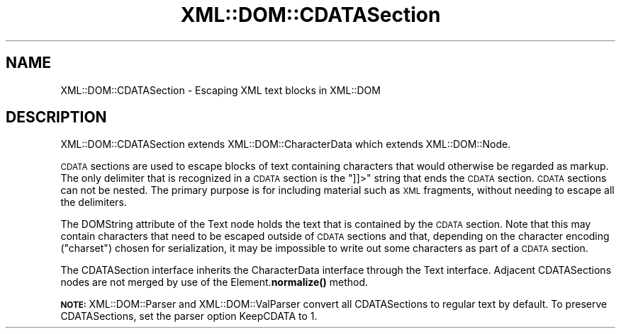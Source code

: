 .\" Automatically generated by Pod::Man 4.14 (Pod::Simple 3.40)
.\"
.\" Standard preamble:
.\" ========================================================================
.de Sp \" Vertical space (when we can't use .PP)
.if t .sp .5v
.if n .sp
..
.de Vb \" Begin verbatim text
.ft CW
.nf
.ne \\$1
..
.de Ve \" End verbatim text
.ft R
.fi
..
.\" Set up some character translations and predefined strings.  \*(-- will
.\" give an unbreakable dash, \*(PI will give pi, \*(L" will give a left
.\" double quote, and \*(R" will give a right double quote.  \*(C+ will
.\" give a nicer C++.  Capital omega is used to do unbreakable dashes and
.\" therefore won't be available.  \*(C` and \*(C' expand to `' in nroff,
.\" nothing in troff, for use with C<>.
.tr \(*W-
.ds C+ C\v'-.1v'\h'-1p'\s-2+\h'-1p'+\s0\v'.1v'\h'-1p'
.ie n \{\
.    ds -- \(*W-
.    ds PI pi
.    if (\n(.H=4u)&(1m=24u) .ds -- \(*W\h'-12u'\(*W\h'-12u'-\" diablo 10 pitch
.    if (\n(.H=4u)&(1m=20u) .ds -- \(*W\h'-12u'\(*W\h'-8u'-\"  diablo 12 pitch
.    ds L" ""
.    ds R" ""
.    ds C` ""
.    ds C' ""
'br\}
.el\{\
.    ds -- \|\(em\|
.    ds PI \(*p
.    ds L" ``
.    ds R" ''
.    ds C`
.    ds C'
'br\}
.\"
.\" Escape single quotes in literal strings from groff's Unicode transform.
.ie \n(.g .ds Aq \(aq
.el       .ds Aq '
.\"
.\" If the F register is >0, we'll generate index entries on stderr for
.\" titles (.TH), headers (.SH), subsections (.SS), items (.Ip), and index
.\" entries marked with X<> in POD.  Of course, you'll have to process the
.\" output yourself in some meaningful fashion.
.\"
.\" Avoid warning from groff about undefined register 'F'.
.de IX
..
.nr rF 0
.if \n(.g .if rF .nr rF 1
.if (\n(rF:(\n(.g==0)) \{\
.    if \nF \{\
.        de IX
.        tm Index:\\$1\t\\n%\t"\\$2"
..
.        if !\nF==2 \{\
.            nr % 0
.            nr F 2
.        \}
.    \}
.\}
.rr rF
.\" ========================================================================
.\"
.IX Title "XML::DOM::CDATASection 3"
.TH XML::DOM::CDATASection 3 "2000-01-31" "perl v5.32.0" "User Contributed Perl Documentation"
.\" For nroff, turn off justification.  Always turn off hyphenation; it makes
.\" way too many mistakes in technical documents.
.if n .ad l
.nh
.SH "NAME"
XML::DOM::CDATASection \- Escaping XML text blocks in XML::DOM
.SH "DESCRIPTION"
.IX Header "DESCRIPTION"
XML::DOM::CDATASection extends XML::DOM::CharacterData which extends
XML::DOM::Node.
.PP
\&\s-1CDATA\s0 sections are used to escape blocks of text containing characters
that would otherwise be regarded as markup. The only delimiter that is
recognized in a \s-1CDATA\s0 section is the \*(L"]]>\*(R" string that ends the \s-1CDATA\s0
section. \s-1CDATA\s0 sections can not be nested. The primary purpose is for
including material such as \s-1XML\s0 fragments, without needing to escape all
the delimiters.
.PP
The DOMString attribute of the Text node holds the text that is
contained by the \s-1CDATA\s0 section. Note that this may contain characters
that need to be escaped outside of \s-1CDATA\s0 sections and that, depending
on the character encoding (\*(L"charset\*(R") chosen for serialization, it may
be impossible to write out some characters as part of a \s-1CDATA\s0 section.
.PP
The CDATASection interface inherits the CharacterData interface through
the Text interface. Adjacent CDATASections nodes are not merged by use
of the Element.\fBnormalize()\fR method.
.PP
\&\fB\s-1NOTE:\s0\fR XML::DOM::Parser and XML::DOM::ValParser convert all CDATASections 
to regular text by default.
To preserve CDATASections, set the parser option KeepCDATA to 1.
